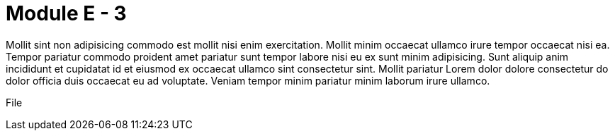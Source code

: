 = Module E - 3

Mollit sint non adipisicing commodo est mollit nisi enim exercitation. Mollit minim occaecat ullamco irure tempor occaecat nisi ea. Tempor pariatur commodo proident amet pariatur sunt tempor labore nisi eu ex sunt minim adipisicing. Sunt aliquip anim incididunt et cupidatat id et eiusmod ex occaecat ullamco sint consectetur sint. Mollit pariatur Lorem dolor dolore consectetur do dolor officia duis occaecat eu ad voluptate. Veniam tempor minim pariatur minim laborum irure ullamco.

File

